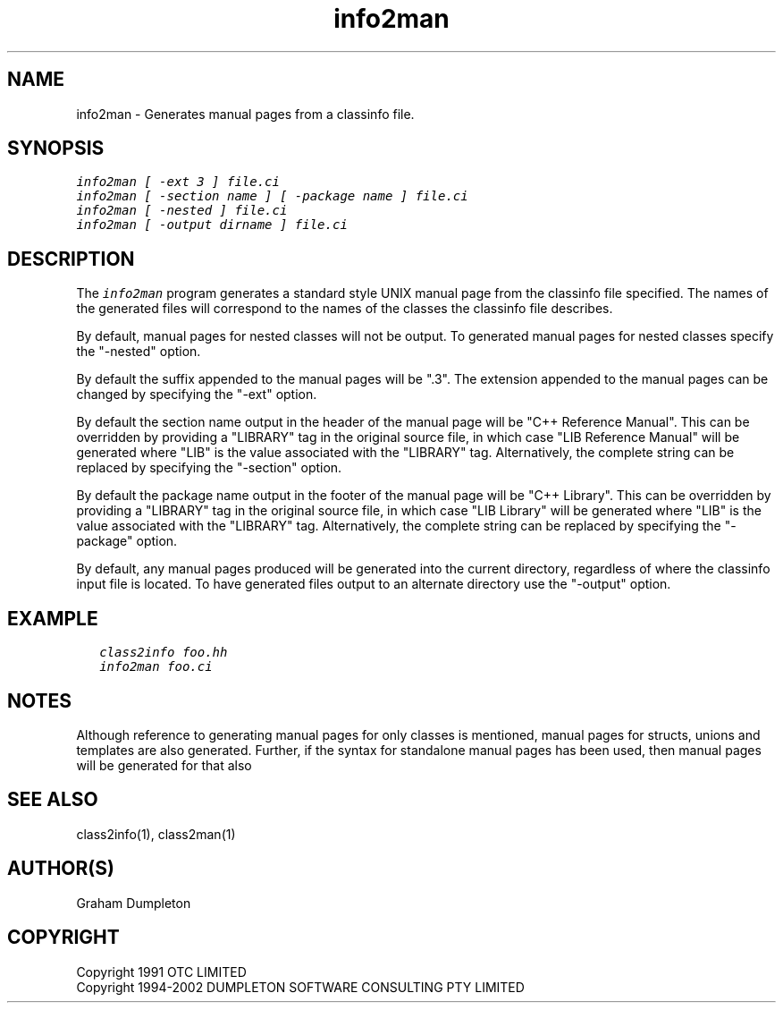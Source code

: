 .\" troff -man %
.\"
.\" DO NOT EDIT
.\"
.\" This manual page is automatically generated by class2man.
.\"
.ds sV Apr 14, 2002
.ds sC info2man
.ds sS 1
.TH "\*(sC" "\*(sS" "\*(sV" "ClassInfo Tools" "User Commands"
.PP
.SH "NAME"
info2man \- 
Generates manual pages from a classinfo file.
.SH "SYNOPSIS"
.nf
\f(CO
info2man [ -ext 3 ] file.ci
info2man [ -section name ] [ -package name ] file.ci
info2man [ -nested ] file.ci
info2man [ -output dirname ] file.ci
\fP
.fi
.PP
.SH "DESCRIPTION"
The \f(COinfo2man\fP program generates a standard style UNIX manual page
from the classinfo file specified. The names of the generated files
will correspond to the names of the classes the classinfo file
describes.

By default, manual pages for nested classes will not be output.
To generated manual pages for nested classes specify the "-nested"
option.

By default the suffix appended to the manual pages will be ".3". The
extension appended to the manual pages can be changed by specifying
the "-ext" option.

By default the section name output in the header of the manual
page will be "C++ Reference Manual". This can be overridden by
providing a "LIBRARY" tag in the original source file, in which
case "LIB Reference Manual" will be generated where "LIB" is the
value associated with the "LIBRARY" tag. Alternatively, the complete
string can be replaced by specifying the "-section" option.

By default the package name output in the footer of the manual page
will be "C++ Library". This can be overridden by providing a "LIBRARY"
tag in the original source file, in which case "LIB Library" will be
generated where "LIB" is the value associated with the "LIBRARY" tag.
Alternatively, the complete string can be replaced by specifying the
"-package" option.

By default, any manual pages produced will be generated into the
current directory, regardless of where the classinfo input file
is located. To have generated files output to an alternate directory
use the "-output" option.
.PP
.SH "EXAMPLE"
.RS 0.25i
.nf
\f(CO
class2info foo.hh
info2man foo.ci
\fP
.fi
.RE
.PP
.SH "NOTES"
Although reference to generating manual pages for only classes is
mentioned, manual pages for structs, unions and templates are
also generated. Further, if the syntax for standalone manual
pages has been used, then manual pages will be generated for that
also
.PP
.SH "SEE ALSO"
class2info(1), class2man(1)
.PP
.SH "AUTHOR(S)"
Graham Dumpleton
.PP
.SH COPYRIGHT
Copyright 1991 OTC LIMITED
.br
Copyright 1994-2002 DUMPLETON SOFTWARE CONSULTING PTY LIMITED
